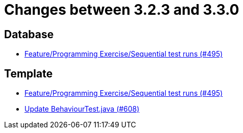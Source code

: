 = Changes between 3.2.3 and 3.3.0

== Database

* link:https://www.github.com/ls1intum/Artemis/commit/3a75a1dbe70264961c19a32e76a524650353cd70[Feature/Programming Exercise/Sequential test runs (#495)]


== Template

* link:https://www.github.com/ls1intum/Artemis/commit/3a75a1dbe70264961c19a32e76a524650353cd70[Feature/Programming Exercise/Sequential test runs (#495)]
* link:https://www.github.com/ls1intum/Artemis/commit/c382251e52df080eae6e51bfc7cabd17cfb2cda0[Update BehaviourTest.java (#608)]


